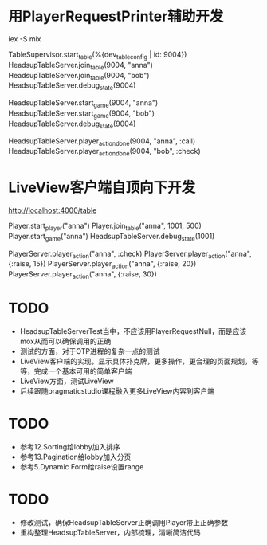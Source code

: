 * 用PlayerRequestPrinter辅助开发
iex -S mix

TableSupervisor.start_table(%{dev_table_config | id: 9004})
HeadsupTableServer.join_table(9004, "anna")
HeadsupTableServer.join_table(9004, "bob")
HeadsupTableServer.debug_state(9004)

HeadsupTableServer.start_game(9004, "anna")
HeadsupTableServer.start_game(9004, "bob")
HeadsupTableServer.debug_state(9004)

HeadsupTableServer.player_action_done(9004, "anna", :call)
HeadsupTableServer.player_action_done(9004, "bob", :check)

* LiveView客户端自顶向下开发
# LV玩家加入
http://localhost:4000/table

# 命令行玩家加入
Player.start_player("anna")
Player.join_table("anna", 1001, 500)
Player.start_game("anna")
HeadsupTableServer.debug_state(1001)

PlayerServer.player_action("anna", :check)
PlayerServer.player_action("anna", {:raise, 15})
PlayerServer.player_action("anna", {:raise, 20})
PlayerServer.player_action("anna", {:raise, 30})


* TODO
- HeadsupTableServerTest当中，不应该用PlayerRequestNull，而是应该mox从而可以确保调用的正确
- 测试的方面，对于OTP进程的复杂一点的测试
- LiveView客户端的实现，显示具体扑克牌，更多操作，更合理的页面规划，等等，完成一个基本可用的简单客户端
- LiveView方面，测试LiveView
- 后续跟随pragmaticstudio课程融入更多LiveView内容到客户端

* TODO
- 参考12.Sorting给lobby加入排序
- 参考13.Pagination给lobby加入分页
- 参考5.Dynamic Form给raise设置range

* TODO
- 修改测试，确保HeadsupTableServer正确调用Player带上正确参数
- 重构整理HeadsupTableServer，内部梳理，清晰简洁代码
